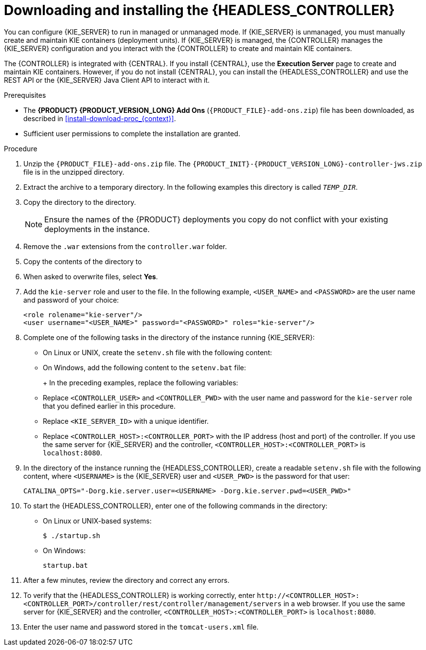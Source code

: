 [id='controller-jws-install-proc']
= Downloading and installing the {HEADLESS_CONTROLLER}

You can configure {KIE_SERVER} to run in managed or unmanaged mode. If {KIE_SERVER} is unmanaged, you must manually create and maintain KIE containers (deployment units). If {KIE_SERVER} is managed, the {CONTROLLER} manages the {KIE_SERVER} configuration and you interact with the {CONTROLLER} to create and maintain KIE containers.

The {CONTROLLER} is integrated with {CENTRAL}. If you install {CENTRAL}, use the *Execution Server* page to create and maintain KIE containers. However, if you do not install {CENTRAL}, you can install the {HEADLESS_CONTROLLER} and use the REST API or the {KIE_SERVER} Java Client API to interact with it.

.Prerequisites
* The *{PRODUCT} {PRODUCT_VERSION_LONG} Add Ons* (`{PRODUCT_FILE}-add-ons.zip`) file has been downloaded, as described in <<install-download-proc_{context}>>.
ifeval::["{context}" == "install-on-jws"]
* A {JWS} {JWS_VERSION_LONG} server installation is available. The base directory of the {JWS} installation is referred to as `_JWS_HOME_`.
endif::[]
ifeval::["{context}" == "install-on-tomcat"]
* A {TOMCAT} {TOMCAT_VERSION} installation is available. The base directory of the {TOMCAT} installation is referred to as `_TOMCAT_HOME_`.
endif::[]
* Sufficient user permissions to complete the installation are granted.

.Procedure
. Unzip the `{PRODUCT_FILE}-add-ons.zip` file. The `{PRODUCT_INIT}-{PRODUCT_VERSION_LONG}-controller-jws.zip` file is in the unzipped directory.
. Extract the
ifdef::PAM[]
`{PRODUCT_INIT}-{PRODUCT_VERSION_LONG}-controller-jws.zip`
endif::PAM[]
ifdef::DM[]
`{PRODUCT_INIT}-{PRODUCT_VERSION_LONG}-controller-jws.zip`
endif::DM[]
 archive to a temporary directory. In the following examples this directory is called `_TEMP_DIR_`.
. Copy the
ifdef::PAM[]
`_TEMP_DIR_/{PRODUCT_INIT}-{PRODUCT_VERSION_LONG}-controller-jws.zip/controller.war`
endif::PAM[]
ifdef::DM[]
`_TEMP_DIR_/{PRODUCT_INIT}-{PRODUCT_VERSION_LONG}-controller-jws.zip/controller.war`
endif::DM[]
 directory to the
ifeval::["{context}" == "install-on-jws"]
`_JWS_HOME_/tomcat/webapps`
endif::[]
ifeval::["{context}" == "install-on-tomcat"]
`_TOMCAT_HOME_/tomcat/webapps`
endif::[]
  directory.
+
[NOTE]
====
Ensure the names of the {PRODUCT} deployments you copy do not conflict with your existing deployments in the
ifeval::["{context}" == "install-on-jws"]
{JWS}
endif::[]
ifeval::["{context}" == "install-on-tomcat"]
{TOMCAT}
endif::[]
 instance.
====

. Remove the `.war` extensions from the `controller.war` folder.
. Copy the contents of the
ifdef::PAM[]
`_TEMP_DIR_/{PRODUCT_INIT}-{PRODUCT_VERSION_LONG}-controller-jws/SecurityPolicy/`
endif::PAM[]
ifdef::DM[]
`_TEMP_DIR_/{PRODUCT_INIT}-{PRODUCT_VERSION_LONG}-controller-jws/SecurityPolicy/`
endif::DM[]
 directory to
ifeval::["{context}" == "install-on-jws"]
 `_JWS_HOME_/bin`
endif::[]
ifeval::["{context}" == "install-on-tomcat"]
 `_TOMCAT_HOME_/bin`
endif::[]
. When asked to overwrite files, select *Yes*.
. Add the `kie-server` role and user to the
ifeval::["{context}" == "install-on-jws"]
`_JWS_HOME_/tomcat/conf/tomcat-users.xml`
endif::[]
ifeval::["{context}" == "install-on-tomcat"]
`_TOMCAT_HOME_/tomcat/conf/tomcat-users.xml`
endif::[]
 file. In the following example,  `<USER_NAME>` and `<PASSWORD>` are the user name and password of your choice:
+
[source]
----
<role rolename="kie-server"/>
<user username="<USER_NAME>" password="<PASSWORD>" roles="kie-server"/>
----

. Complete one of the following tasks in the
ifeval::["{context}" == "install-on-jws"]
`_JWS_HOME_/tomcat/bin`
endif::[]
ifeval::["{context}" == "install-on-tomcat"]
`_TOMCAT_HOME_/tomcat/bin`
endif::[]
 directory of the instance running {KIE_SERVER}:
+
* On Linux or UNIX, create the `setenv.sh` file with the following content:
+
ifdef::PAM[]
[source]
----
CATALINA_OPTS="-Xmx1024m
 -Dorg.jboss.logging.provider=jdk
 -Dorg.kie.server.controller.user=<CONTROLLER_USER>
 -Dorg.kie.server.controller.pwd=<CONTROLLER_PWD>
 -Dorg.kie.server.id=<KIE_SERVER_ID>
 -Dorg.kie.server.location=http://<HOST>:<PORT>/kie-server/services/rest/server
 -Dorg.kie.server.controller=http://<HOST>:<PORT>/controller/rest/controller"
----
endif::PAM[]
ifdef::DM[]
[source]
----
CATALINA_OPTS="-Xmx1024m
 -Dorg.jboss.logging.provider=jdk
 -Dorg.jbpm.server.ext.disabled=true
 -Dorg.jbpm.ui.server.ext.disabled=true
 -Dorg.jbpm.case.server.ext.disabled=true
 -Dorg.kie.server.controller.user=<CONTROLLER_USER>
 -Dorg.kie.server.controller.pwd=<CONTROLLER_PWD>
 -Dorg.kie.server.id=<KIE_SERVER_ID>
 -Dorg.kie.server.location=http://<HOST>:<PORT>/kie-server/services/rest/server
 -Dorg.kie.server.controller=http://<HOST>:<PORT>/controller/rest/controller"
----
endif::DM[]

* On Windows, add the following content to the `setenv.bat` file:
+
ifdef::PAM[]
[source]
----
set CATALINA_OPTS=-Xmx1024m -Dorg.jboss.logging.provider=jdk
 -Dorg.kie.server.controller.user=<CONTROLLER_USER>
 -Dorg.kie.server.controller.pwd=<CONTROLLER_PWD>
 -Dorg.kie.server.id=<KIE_SERVER_ID>
 -Dorg.kie.server.location=http://<HOST>:<PORT>/kie-server/services/rest/server
 -Dorg.kie.server.controller=http://<HOST>:<PORT>/controller/rest/controller
----
endif::PAM[]
ifdef::DM[]
[source]
----
set CATALINA_OPTS= -Xmx1024m
 -Dorg.jbpm.server.ext.disabled=true
 -Dorg.jbpm.ui.server.ext.disabled=true
 -Dorg.jbpm.case.server.ext.disabled=true
 -Dorg.kie.server.controller.user=<CONTROLLER_USER>
 -Dorg.kie.server.controller.pwd=<CONTROLLER_PWD>
 -Dorg.kie.server.id=<KIE_SERVER_ID>
 -Dorg.kie.server.location=http://<HOST>:<PORT>/kie-server/services/rest/server
 -Dorg.kie.server.controller=http://<CONTROLLER_HOST>:<CONTROLLER_PORT>/controller/rest/controller
----
endif::DM[]
+
In the preceding examples, replace the following variables:

* Replace `<CONTROLLER_USER>` and `<CONTROLLER_PWD>` with the user name and password for the `kie-server` role that you defined earlier in this procedure.
* Replace `<KIE_SERVER_ID>` with a unique identifier.
* Replace `<CONTROLLER_HOST>:<CONTROLLER_PORT>` with the IP address (host and port) of the controller. If you use the same server for {KIE_SERVER} and the controller, `<CONTROLLER_HOST>:<CONTROLLER_PORT>` is `localhost:8080`.

. In the
ifeval::["{context}" == "install-on-jws"]
`_JWS_HOME_/tomcat/bin`
endif::[]
ifeval::["{context}" == "install-on-tomcat"]
`_TOMCAT_HOME_/tomcat/bin`
endif::[]
 directory of the instance running the {HEADLESS_CONTROLLER}, create a readable `setenv.sh` file with the following content, where `<USERNAME>` is the {KIE_SERVER} user and `<USER_PWD>` is the password for that user:
+
`CATALINA_OPTS="-Dorg.kie.server.user=<USERNAME> -Dorg.kie.server.pwd=<USER_PWD>"`
+
. To start the {HEADLESS_CONTROLLER}, enter one of the following commands in the
ifeval::["{context}" == "install-on-jws"]
`_JWS_HOME_/tomcat/bin`
endif::[]
ifeval::["{context}" == "install-on-tomcat"]
`_TOMCAT_HOME_/tomcat/bin`
endif::[]
directory:
+
** On Linux or UNIX-based systems:
+
[source,bash]
----
$ ./startup.sh
----
** On Windows:
+
[source,bash]
----
startup.bat
----
. After a few minutes, review the
ifeval::["{context}" == "install-on-jws"]
`_JWS_HOME_/tomcat/logs`
endif::[]
ifeval::["{context}" == "install-on-tomcat"]
`_TOMCAT_HOME_/tomcat/logs`
endif::[]
 directory and correct any errors.
. To verify that the {HEADLESS_CONTROLLER} is working correctly, enter `\http://<CONTROLLER_HOST>:<CONTROLLER_PORT>/controller/rest/controller/management/servers` in a web browser. If you use the same server for {KIE_SERVER} and the controller, `<CONTROLLER_HOST>:<CONTROLLER_PORT>` is `localhost:8080`.
. Enter the user name and password stored in the `tomcat-users.xml` file.
